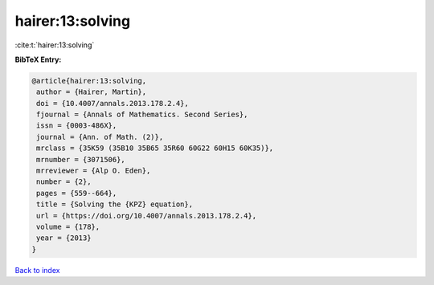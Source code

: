 hairer:13:solving
=================

:cite:t:`hairer:13:solving`

**BibTeX Entry:**

.. code-block:: bibtex

   @article{hairer:13:solving,
    author = {Hairer, Martin},
    doi = {10.4007/annals.2013.178.2.4},
    fjournal = {Annals of Mathematics. Second Series},
    issn = {0003-486X},
    journal = {Ann. of Math. (2)},
    mrclass = {35K59 (35B10 35B65 35R60 60G22 60H15 60K35)},
    mrnumber = {3071506},
    mrreviewer = {Alp O. Eden},
    number = {2},
    pages = {559--664},
    title = {Solving the {KPZ} equation},
    url = {https://doi.org/10.4007/annals.2013.178.2.4},
    volume = {178},
    year = {2013}
   }

`Back to index <../By-Cite-Keys.rst>`_
